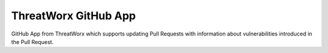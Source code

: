 =====================
ThreatWorx GitHub App
=====================

GitHub App from ThreatWorx which supports updating Pull Requests with information about vulnerabilities introduced in the Pull Request.


